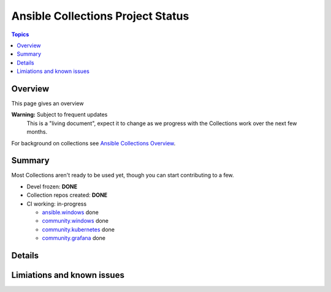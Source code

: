 **********************************
Ansible Collections Project Status
**********************************

.. contents:: Topics

Overview
========

This page gives an overview

**Warning:** Subject to frequent updates
       This is a "living document", expect it to change as we progress with the Collections work over the next few months.

For background on collections see `Ansible Collections Overview <https://github.com/ansible-collections/overview/blob/master/README.rst>`_.

Summary
=======

Most Collections aren't ready to be used yet, though you can start contributing to a few.

* Devel frozen: **DONE**
* Collection repos created: **DONE**
* CI working: in-progress

  * `ansible.windows <https://github.com/ansible-collections/ansible.windows/>`_ done
  * `community.windows <https://github.com/ansible-collections/community.windows/>`_ done
  * `community.kubernetes <https://github.com/ansible-collections/kubernetes>`_ done
  * `community.grafana <https://github.com/ansible-collections/grafana>`_ done

Details
=======




Limiations and known issues
============================
